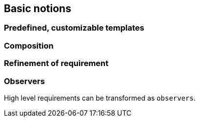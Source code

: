 
ifndef::slides[]
[[basics]]
[{intro}] 
== Basic notions

ifdef::slides[:leveloffset: -1]

[{topic}]
=== Predefined, customizable templates

[{topic}]
=== Composition
// When porte sur des conditions bolléenne

[{topic}]
=== Refinement of requirement 
//(from system to subsystems) => block diagram

[{topic}]
=== Observers
 
High level requirements can be transformed as `observers`.

endif::slides[]

